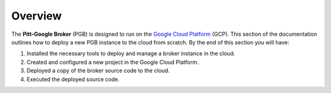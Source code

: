 Overview
========

The **Pitt-Google Broker** (PGB) is designed to run on the
`Google Cloud Platform <https://cloud.google.com/>`_ (GCP).
This section of the documentation outlines how to deploy
a new PGB instance to the cloud from scratch. By the end of
this section you will have:

1. Installed the necessary tools to deploy and manage a broker instance in the cloud.
2. Created and configured a new project in the Google Cloud Platform.
3. Deployed a copy of the broker source code to the cloud.
4. Executed the deployed source code.